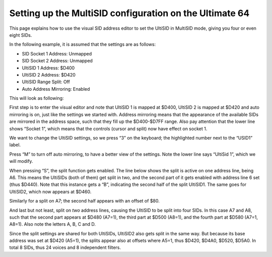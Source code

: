 Setting up the MultiSID configuration on the Ultimate 64
========================================================

This page explains how to use the visual SID address editor to set the UltiSID in MultiSID mode, giving you four or even eight SIDs.

In the following example, it is assumed that the settings are as follows:

* SID Socket 1 Address: Unmapped
* SID Socket 2 Address: Unmapped
* UltiSID 1 Address: $D400
* UltiSID 2 Address: $D420
* UltiSID Range Split: Off
* Auto Address Mirroring: Enabled

This will look as following:

.. image:: ../media/multi_sid_configuration/1-sid_addressing_menu.png
   :width: 348 px
   :height: 272 px
   :scale: 150 %
   :alt: SID addressing
   :align: left

First step is to enter the visual editor and note that UltiSID 1 is mapped at $D400, UltiSID 2 is mapped at $D420 and auto mirroring is on, just like the settings we started with. Address mirroring means that the appearance of the available SIDs are mirrored in the address space, such that they fill up the $D400-$D7FF range. Also pay attention that the lower line shows “Socket 1”, which means that the controls (cursor and split) now have effect on socket 1.

We want to change the UltiSID settings, so we press “3” on the keyboard; the highlighted number next to the “USID1” label.

.. image:: ../media/multi_sid_configuration/2-visual_sid_address_editor.png
   :width: 348 px
   :height: 272 px
   :scale: 150 %
   :alt: Visual SID address editor (1)
   :align: left

Press “M” to turn off auto mirroring, to have a better view of the settings. Note the lower line says “UltiSid 1”, which we will modify.

.. image:: ../media/multi_sid_configuration/3-visual_sid_address_editor.png
   :width: 348 px
   :height: 272 px
   :scale: 150 %
   :alt: Visual SID address editor (2)
   :align: left

When pressing “S”, the split function gets enabled. The line below shows the split is active on one address line, being A6. This means the UltiSIDs (both of them) get split in two, and the second part of it gets enabled with address line 6 set (thus $D440). Note that this instance gets a “B”, indicating the second half of the split UltiSID1. The same goes for UltiSID2, which now appears at $D460.

.. image:: ../media/multi_sid_configuration/4-visual_sid_address_editor.png
   :width: 348 px
   :height: 272 px
   :scale: 150 %
   :alt: Visual SID address editor (3)
   :align: left


Similarly for a split on A7; the second half appears with an offset of $80.

.. image:: ../media/multi_sid_configuration/5-visual_sid_address_editor.png
   :width: 348 px
   :height: 272 px
   :scale: 150 %
   :alt: Visual SID address editor (4)
   :align: left

And last but not least, split on *two* address lines, causing the UltiSID to be split into four SIDs. In this case A7 and A8, such that the second part appears at $D480 (A7=1), the third part at $D500 (A8=1), and the fourth part at $D580 (A7=1, A8=1). Also note the letters A, B, C and D.

.. image:: ../media/multi_sid_configuration/6-visual_sid_address_editor.png
   :width: 348 px
   :height: 272 px
   :scale: 150 %
   :alt: Visual SID address editor (5)
   :align: left

Since the split settings are shared for both UltiSIDs, UltiSID2 also gets split in the same way. But because its base address was set at $D420 (A5=1), the splits appear also at offsets where A5=1, thus $D420, $D4A0, $D520, $D5A0. In total 8 SIDs, thus 24 voices and 8 independent filters.
